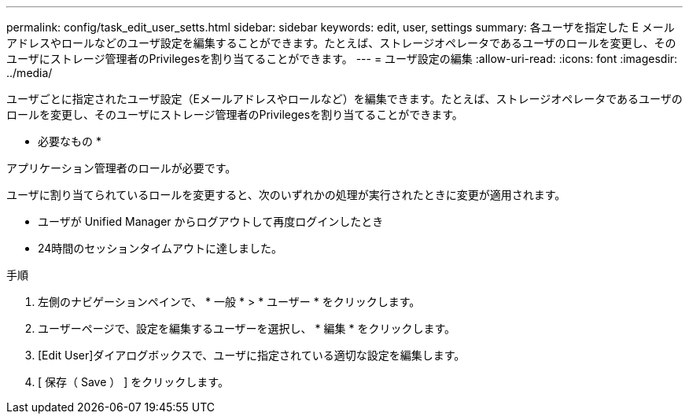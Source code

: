---
permalink: config/task_edit_user_setts.html 
sidebar: sidebar 
keywords: edit, user, settings 
summary: 各ユーザを指定した E メールアドレスやロールなどのユーザ設定を編集することができます。たとえば、ストレージオペレータであるユーザのロールを変更し、そのユーザにストレージ管理者のPrivilegesを割り当てることができます。 
---
= ユーザ設定の編集
:allow-uri-read: 
:icons: font
:imagesdir: ../media/


[role="lead"]
ユーザごとに指定されたユーザ設定（Eメールアドレスやロールなど）を編集できます。たとえば、ストレージオペレータであるユーザのロールを変更し、そのユーザにストレージ管理者のPrivilegesを割り当てることができます。

* 必要なもの *

アプリケーション管理者のロールが必要です。

ユーザに割り当てられているロールを変更すると、次のいずれかの処理が実行されたときに変更が適用されます。

* ユーザが Unified Manager からログアウトして再度ログインしたとき
* 24時間のセッションタイムアウトに達しました。


.手順
. 左側のナビゲーションペインで、 * 一般 * > * ユーザー * をクリックします。
. ユーザーページで、設定を編集するユーザーを選択し、 * 編集 * をクリックします。
. [Edit User]ダイアログボックスで、ユーザに指定されている適切な設定を編集します。
. [ 保存（ Save ） ] をクリックします。

